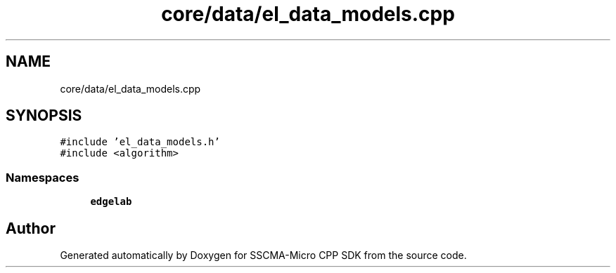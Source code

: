 .TH "core/data/el_data_models.cpp" 3 "Sun Sep 17 2023" "Version v2023.09.15" "SSCMA-Micro CPP SDK" \" -*- nroff -*-
.ad l
.nh
.SH NAME
core/data/el_data_models.cpp
.SH SYNOPSIS
.br
.PP
\fC#include 'el_data_models\&.h'\fP
.br
\fC#include <algorithm>\fP
.br

.SS "Namespaces"

.in +1c
.ti -1c
.RI " \fBedgelab\fP"
.br
.in -1c
.SH "Author"
.PP 
Generated automatically by Doxygen for SSCMA-Micro CPP SDK from the source code\&.
